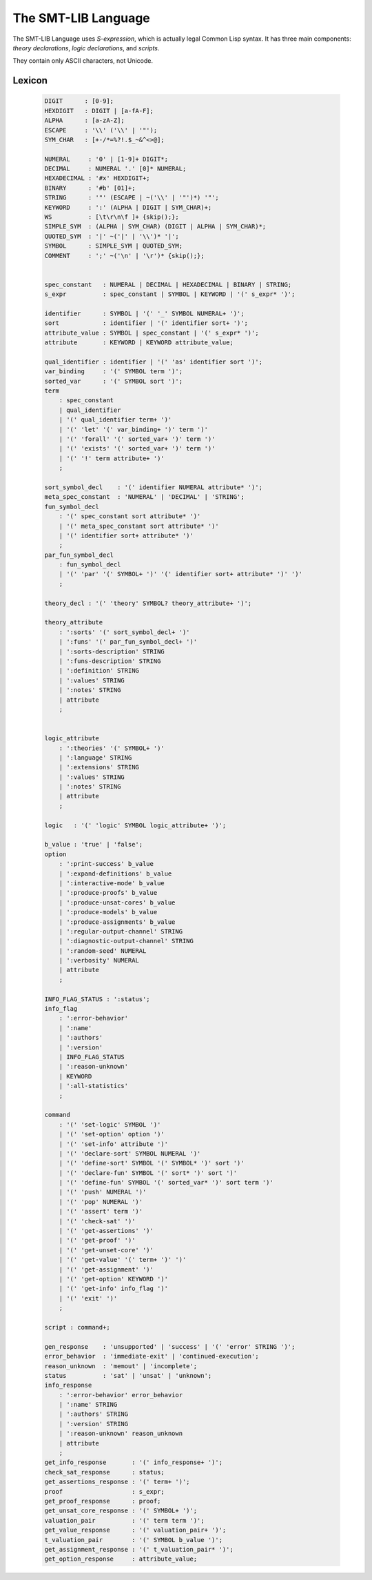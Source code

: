 The SMT-LIB Language
========================

The SMT-LIB Language uses *S-expression*, which is actually legal Common Lisp syntax. It has three main components: *theory declarations*, *logic declarations*, and *scripts*.

They contain only ASCII characters, not Unicode.

Lexicon
------------

 .. code-block:: antlr

	DIGIT      : [0-9];
	HEXDIGIT   : DIGIT | [a-fA-F];
	ALPHA      : [a-zA-Z];
	ESCAPE     : '\\' ('\\' | '"');
	SYM_CHAR   : [+-/*=%?!.$_~&^<>@];

	NUMERAL     : '0' | [1-9]+ DIGIT*;
	DECIMAL     : NUMERAL '.' [0]* NUMERAL;
	HEXADECIMAL : '#x' HEXDIGIT+;
	BINARY      : '#b' [01]+;
	STRING      : '"' (ESCAPE | ~('\\' | '"')*) '"';
	KEYWORD     : ':' (ALPHA | DIGIT | SYM_CHAR)+;
	WS          : [\t\r\n\f ]+ {skip();};
	SIMPLE_SYM  : (ALPHA | SYM_CHAR) (DIGIT | ALPHA | SYM_CHAR)*;
	QUOTED_SYM  : '|' ~('|' | '\\')* '|';
	SYMBOL      : SIMPLE_SYM | QUOTED_SYM;
	COMMENT     : ';' ~('\n' | '\r')* {skip();};


	spec_constant   : NUMERAL | DECIMAL | HEXADECIMAL | BINARY | STRING;
	s_expr          : spec_constant | SYMBOL | KEYWORD | '(' s_expr* ')';
	                                                  
	identifier      : SYMBOL | '(' '_' SYMBOL NUMERAL+ ')';
	sort            : identifier | '(' identifier sort+ ')';
	attribute_value : SYMBOL | spec_constant | '(' s_expr* ')';
	attribute       : KEYWORD | KEYWORD attribute_value;

	qual_identifier : identifier | '(' 'as' identifier sort ')';
	var_binding     : '(' SYMBOL term ')';
	sorted_var      : '(' SYMBOL sort ')';
	term           
	    : spec_constant
	    | qual_identifier
	    | '(' qual_identifier term+ ')'
	    | '(' 'let' '(' var_binding+ ')' term ')'
	    | '(' 'forall' '(' sorted_var+ ')' term ')'
	    | '(' 'exists' '(' sorted_var+ ')' term ')'
	    | '(' '!' term attribute+ ')'
	    ;
	               
	sort_symbol_decl    : '(' identifier NUMERAL attribute* ')';
	meta_spec_constant  : 'NUMERAL' | 'DECIMAL' | 'STRING';
	fun_symbol_decl     
	    : '(' spec_constant sort attribute* ')'
	    | '(' meta_spec_constant sort attribute* ')'
	    | '(' identifier sort+ attribute* ')'
	    ;
	par_fun_symbol_decl 
	    : fun_symbol_decl
	    | '(' 'par' '(' SYMBOL+ ')' '(' identifier sort+ attribute* ')' ')'
	    ;

	theory_decl : '(' 'theory' SYMBOL? theory_attribute+ ')';

	theory_attribute
	    : ':sorts' '(' sort_symbol_decl+ ')'
	    | ':funs' '(' par_fun_symbol_decl+ ')'
	    | ':sorts-description' STRING
	    | ':funs-description' STRING
	    | ':definition' STRING
	    | ':values' STRING
	    | ':notes' STRING
	    | attribute
	    ;
	            

	logic_attribute 
	    : ':theories' '(' SYMBOL+ ')'
	    | ':language' STRING
	    | ':extensions' STRING
	    | ':values' STRING
	    | ':notes' STRING
	    | attribute
	    ;
	            
	logic   : '(' 'logic' SYMBOL logic_attribute+ ')';

	b_value : 'true' | 'false';
	option 
	    : ':print-success' b_value
	    | ':expand-definitions' b_value
	    | ':interactive-mode' b_value
	    | ':produce-proofs' b_value
	    | ':produce-unsat-cores' b_value
	    | ':produce-models' b_value
	    | ':produce-assignments' b_value
	    | ':regular-output-channel' STRING
	    | ':diagnostic-output-channel' STRING
	    | ':random-seed' NUMERAL
	    | ':verbosity' NUMERAL
	    | attribute
	    ;

	INFO_FLAG_STATUS : ':status';
	info_flag 
	    : ':error-behavior'
	    | ':name'
	    | ':authors'
	    | ':version'
	    | INFO_FLAG_STATUS
	    | ':reason-unknown'
	    | KEYWORD
	    | ':all-statistics'
	    ;
	      
	command
	    : '(' 'set-logic' SYMBOL ')'
	    | '(' 'set-option' option ')'
	    | '(' 'set-info' attribute ')'
	    | '(' 'declare-sort' SYMBOL NUMERAL ')'
	    | '(' 'define-sort' SYMBOL '(' SYMBOL* ')' sort ')'
	    | '(' 'declare-fun' SYMBOL '(' sort* ')' sort ')'
	    | '(' 'define-fun' SYMBOL '(' sorted_var* ')' sort term ')'
	    | '(' 'push' NUMERAL ')'
	    | '(' 'pop' NUMERAL ')'
	    | '(' 'assert' term ')'
	    | '(' 'check-sat' ')'
	    | '(' 'get-assertions' ')'
	    | '(' 'get-proof' ')'
	    | '(' 'get-unset-core' ')'
	    | '(' 'get-value' '(' term+ ')' ')'
	    | '(' 'get-assignment' ')'
	    | '(' 'get-option' KEYWORD ')'
	    | '(' 'get-info' info_flag ')'
	    | '(' 'exit' ')'
	    ;

	script : command+;

	gen_response    : 'unsupported' | 'success' | '(' 'error' STRING ')';
	error_behavior  : 'immediate-exit' | 'continued-execution';
	reason_unknown  : 'memout' | 'incomplete';
	status          : 'sat' | 'unsat' | 'unknown';
	info_response   
	    : ':error-behavior' error_behavior
	    | ':name' STRING
	    | ':authors' STRING
	    | ':version' STRING
	    | ':reason-unknown' reason_unknown
	    | attribute
	    ;
	get_info_response       : '(' info_response+ ')';
	check_sat_response      : status;
	get_assertions_response : '(' term+ ')';
	proof                   : s_expr;
	get_proof_response      : proof;
	get_unsat_core_response : '(' SYMBOL+ ')';
	valuation_pair          : '(' term term ')';
	get_value_response      : '(' valuation_pair+ ')';
	t_valuation_pair        : '(' SYMBOL b_value ')';
	get_assignment_response : '(' t_valuation_pair* ')';
	get_option_response     : attribute_value;